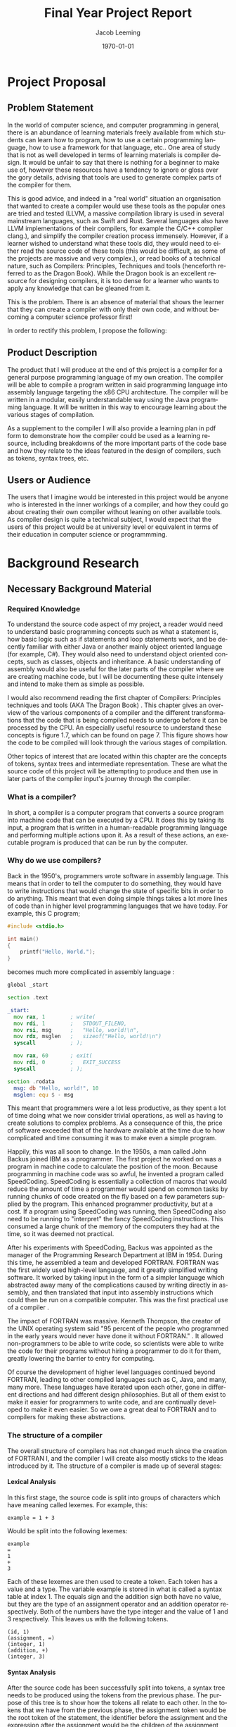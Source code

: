 #+options: ':nil *:t -:t ::t :t H:4 \n:nil ^:t arch:headline
#+options: author:t broken-links:nil c:nil creator:nil
#+options: d:(not "LOGBOOK") date:t e:t email:nil f:t inline:t num:t
#+options: p:nil pri:nil prop:nil stat:t tags:t tasks:t tex:t
#+options: timestamp:t title:t toc:t todo:t |:t
#+title: Final Year Project Report
#+author: Jacob Leeming
#+language: en
#+select_tags: export
#+exclude_tags: noexport
#+creator: Emacs 27.1 (Org mode 9.3)

#+latex_class: article
#+latex_class_options:
#+latex_header:

#+LATEX_HEADER: \tolerance=1
#+LATEX_HEADER: \emergencystretch=\maxdimen
#+LATEX_HEADER: \hyphenpenalty=10000
#+LATEX_HEADER: \hbadness=10000
#+LATEX_HEADER: \frenchspacing

#+LATEX_HEADER: \usepackage{apacite}
#+LATEX_HEADER: \usepackage{natbib}
#+LATEX_HEADER: \usepackage{minted}
#+latex_header: \bibliographystyle{apacite}

#+latex_header_extra:
#+description:
#+keywords:
#+subtitle:
#+latex_compiler: pdflatex
#+date: \today

* Project Proposal
** Problem Statement

In the world of computer science, and computer programming in general,
there is an abundance of learning materials freely available from which
students can learn how to program, how to use a certain programming language,
how to use a framework for that language, etc.. One area of study that
is not as well developed in terms of learning materials is compiler design.
It would be unfair to say that there is nothing for a beginner to make
use of, however these resources have a tendency to ignore or gloss over
the gory details, advising that tools are used to generate complex parts
of the compiler for them. 

This is good advice, and indeed in a "real world" situation an organisation
that wanted to create a compiler would use these tools as the popular ones
are tried and tested (LLVM, a massive compilation library is used in several
mainstream languages, such as Swift and Rust. Several languages also have
LLVM implementations of their compilers, for example the C/C++ compiler
clang.), and simplify the compiler creation process immensely. However,
if a learner wished to understand what these tools did, they would need
to either read the source code of these tools (this would be difficult,
as some of the projects are massive and very complex.), or read books of
a technical nature, such as Compilers: Principles, Techniques and tools
(henceforth referred to as the Dragon Book). While the Dragon book is an
excellent resource for designing compilers, it is too dense for a learner
who wants to apply any knowledge that can be gleaned from it.

This is the problem. There is an absence of material that shows the learner
that they can create a compiler with only their own code, and without becoming
a computer science professor first!

In order to rectify this problem, I propose the following: 

** Product Description

The product that I will produce at the end of this project is a compiler
for a general purpose programming language of my own creation. The compiler
will be able to compile a program written in said programming language
into assembly language targeting the x86 CPU architecture. The compiler
will be written in a modular, easily understandable way using the Java
programming language. It will be written in this way to encourage learning
about the various stages of compilation. 

As a supplement to the compiler I will also provide a learning plan in
pdf form to demonstrate how the compiler could be used as a learning resource,
including breakdowns of the more important parts of the code base and how
they relate to the ideas featured in the design of compilers, such as tokens,
syntax trees, etc.

** Users or Audience

The users that I imagine would be interested in this project would be anyone
who is interested in the inner workings of a compiler, and how they could
go about creating their own compiler without leaning on other available
tools. As compiler design is quite a technical subject, I would expect
that the users of this project would be at university level or equivalent
in terms of their education in computer science or programmming.

* Background Research
** Necessary Background Material
*** Required Knowledge

To understand the source code aspect of my project, a reader would need
to understand basic programming concepts such as what a statement is, how
basic logic such as if statements and loop statements work, and be decently
familiar with either Java or another mainly object oriented language (for
example, C#). They would also need to understand object oriented concepts,
such as classes, objects and inheritance. A basic understanding of assembly
would also be useful for the later parts of the compiler where we are creating
machine code, but I will be documenting these quite intensely and intend
to make them as simple as possible.

I would also recommend reading the first chapter of Compilers: Principles
techniques and tools (AKA The Dragon Book) \citep{dragon}. This chapter
gives an overview of the various components of a compiler and the different
transformations that the code that is being compiled needs to undergo before
it can be processed by the CPU. An especially useful resource to understand
these concepts is figure 1.7, which can be found on page 7. This figure
shows how the code to be compiled will look through the various stages
of compilation.

Other topics of interest that are located within this chapter are the concepts
of tokens, syntax trees and intermediate representation. These are what
the source code of this project will be attempting to produce and then
use in later parts of the compiler input's journey through the compiler.

*** What is a compiler?

In short, a compiler is a computer program that converts a source program
into machine code that can be executed by a CPU. It does this by taking
its input, a program that is written in a human-readable programming language
and performing multiple actions upon it. As a result of these actions,
an executable program is produced that can be run by the computer.

*** Why do we use compilers?

Back in the 1950's, programmers wrote software in assembly language. This
means that in order to tell the computer to do something, they would have
to write instructions that would change the state of specific bits in order
to do anything. This meant that even doing simple things takes a lot more
lines of code than in higher level programming languages that we have today.
For example, this C program;

#+BEGIN_SRC c
  #include <stdio.h>

  int main()
  {
      printf("Hello, World.");
  }
#+END_SRC

becomes much more complicated in assembly language \citep{assemblyHelloWorld}:

#+BEGIN_SRC asm
  global _start

  section .text

  _start:
    mov rax, 1        ; write(
    mov rdi, 1        ;   STDOUT_FILENO,
    mov rsi, msg      ;   "Hello, world!\n",
    mov rdx, msglen   ;   sizeof("Hello, world!\n")
    syscall           ; );

    mov rax, 60       ; exit(
    mov rdi, 0        ;   EXIT_SUCCESS
    syscall           ; );

  section .rodata
    msg: db "Hello, world!", 10
    msglen: equ $ - msg
#+END_SRC

This meant that programmers were a lot less productive, as they spent a
lot of time doing what we now consider trivial operations, as well as having
to create solutions to complex problems. As a consequence of this, the
price of software exceeded that of the hardware available at the time due
to how complicated and time consuming it was to make even a simple program.

Happily, this was all soon to change. In the 1950s, a man called John Backus
joined IBM as a programmer. The first project he worked on was a program
in machine code to calculate the position of the moon. Because programming
in machine code was so awful, he invented a program called SpeedCoding.
SpeedCoding is essentially a collection of macros that would reduce the
amount of time a programmer would spend on common tasks by running chunks
of code created on the fly based on a few parameters supplied by the program.
This enhanced programmer productivity, but at a cost. If a program using
SpeedCoding was running, then SpeedCoding also need to be running to "interpret"
the fancy SpeedCoding instructions. This consumed a large chunk of the
memory of the computers they had at the time, so it was deemed not practical.

After his experiments with SpeedCoding, Backus was appointed as the manager
of the Programming Research Department at IBM in 1954. During this time,
he assembled a team and developed FORTRAN. FORTRAN was the first widely
used high-level language, and it greatly simplified writing software. It
worked by taking input in the form of a simpler language which abstracted
away many of the complications caused by writing directly in assembly,
and then translated that input into assembly instructions which could then
be run on a compatible computer. This was the first practical use of a
compiler \citep{johnBackus}.

The impact of FORTRAN was massive. Kenneth Thompson, the creator of the
UNIX operating system said "95 percent of the people who programmed in
the early years would never have done it without FORTRAN." \citep{kenThompson}.
It allowed non-programmers to be able to write code, so scientists were
able to write the code for their programs without hiring a programmer to
do it for them, greatly lowering the barrier to entry for computing.

Of course the development of higher level languages continued beyond FORTRAN,
leading to other compiled languages such as C, Java, and many, many more.
These languages have iterated upon each other, gone in different directions
and had different design philosophies. But all of them exist to make it
easier for programmers to write code, and are continually developed to
make it even easier. So we owe a great deal to FORTRAN and to compilers
for making these abstractions.

*** The structure of a compiler

The overall structure of compilers has not changed much since the creation
of FORTRAN I, and the compiler I will create also mostly sticks to the
ideas introduced by it. The structure of a compiler is made up of several
stages:

**** Lexical Analysis

In this first stage, the source code is split into groups of characters
which have meaning called lexemes. For example, this:

#+BEGIN_SRC text
  example = 1 + 3
#+END_SRC

Would be split into the following lexemes:

#+BEGIN_SRC text
  example
  =
  1
  +
  3
#+END_SRC

Each of these lexemes are then used to create a token. Each token has a
value and a type. The variable example is stored in what is called a syntax
table at index 1. The equals sign and the addition sign both have no value,
but they are the type of an assignment operator and an addition operator
respectively. Both of the numbers have the type integer and the value of
1 and 3 respectively. This leaves us with the following tokens.

#+BEGIN_SRC text
  (id, 1)
  (assignment, =)
  (integer, 1)
  (addition, +)
  (integer, 3)
#+END_SRC

**** Syntax Analysis

After the source code has been successfully split into tokens, a syntax
tree needs to be produced using the tokens from the previous phase. The
purpose of this tree is to show how the tokens all relate to each other.
In the tokens that we have from the previous phase, the assignment token
would be the root token of the statement, the identifier before the assignment
and the expression after the assignment would be the children of the assignment
token.

**** Semantic Analysis

After the syntax tree has been created, there needs to be additional analysis
to determine the types of the various symbols referred to in the source
code, and keep this information in the syntax table. Once the types of
the symbols have been determined, a process called type checking begins.
This is where we check that the correct types are used in the correct way.
For example, if we have a string and we attempt to divide it by an integer,
we would want the compiler to throw an error as dividing a word by a number
is obviously not intended.

In some situations, for example if we are multiplying a floating point
number by an integer, we would want the type of a symbol to be converted
to another type to allow the result to be correctly stored within the syntax
table. These sort of conversions are also handled by the semantic analyser.

In addition to the checking of types, we need to check that the usage of
symbols are restricted to the correct scope. For example, if in the source
code we have an if statement in which a variable called test is declared,
we wouldn't want test to be accessable outside of the if statement, as
test would be outside of the scope of the if statement. If source code
was supplied to the compiler that attempted to refer to a variable in such
a way, then we should throw an error.

**** Intermediate Code Generator 

This stage is the final stage of the "front end" of the compiler. Now that
we have the syntax tree of the source code and the complete symbol table
of all symbols used in the source code we can generate what is called intermediate
code. Intermediate code is a sort of pseudo code that needs to have the
following two features, first one being it needs to be easy to produce,
and the other one being it needs to be easy to translate.

A common type of intermediate code is called three address code, which
is where each line of code refers to three or fewer variables. This pseudo
code is essentially the source code distilled into its very basic operations.


This:

#+BEGIN_SRC text
  example = x + y * 3
#+END_SRC

Will become something like this:

#+BEGIN_SRC text
  t1 = y * 3
  t2 = x + t1
  example = t2
#+END_SRC

This code can now be easily translated into an assembly language, as each
line only uses basic operations. But before we do that, there is an additional
stage that we must first put this intermediate code through.

**** Code Optimisation

This stage we look at the intermediate representation produced in the last
step and try to improve its efficiency. We can do this by combining certain
lines of code, so for example:

This:

#+BEGIN_SRC text
  t1 = y * 3
  t2 = x + t1
  example = t2
#+END_SRC

Could become this:

#+BEGIN_SRC text
  t1 = y * 3
  example = x + t1
#+END_SRC

There are many other techniques that can be used to optimise intermediate
representation code that can get quite complicated. Finally, we get to
the last stage:

**** Code Generation

For the code generation stage, we need to generate code in the target language
using the intermediate representation that we have produced from the previous
steps. Exactly what is done here depends on the target language, if we
are targeting machine code then we will need to decide what registers will
hold the variables used in the program. After the variables have been sorted
out, then code in the target language is generated that performs the exact
same operations that were specified in each line of the intermediate code.

**** The Symbol Table

Throughout the process of compilation, a data structure known as the symbol
table is used to store all information about any symbols referred to in
the source code. These symbols tend to be identifiers for variables or
function names. Because we are going to compile the code into a different
target language it is important that for all of the symbols pertaining
to variables, their types and the scope of the variable are correctly stored.
Then for symbols pertaining to functions we must store the required parameters
of the function and the types of those parameters.

All of this information is gathered during the syntax analysis phase and
validated during the semantic analysis phase. The data within the syntax
table is important throughout nearly all the phases of compilation \citep{dragon}.

** Related Work

*** A Compiler for Teaching about Compilers

This paper sounds like it has a comparable spirit to this project in that
it espouses similar ideas regarding how the use of compiler creation tools
effect educational benefits, but the paper discusses a compiler that is
designed in order to teach a course, whereas mine is simply a resource
from which you can see how a compiler could be implemented without the
use of compiler creation tools \citep{compilerForTeachingCompilers}.

The compiler in this course is designed to be very modular, so that a student
on the course could take out a component of the compiler and replace it
with their own. This also means that the student would be able to replace
parts of their own work with the teachers, which could be useful if they
wanted to see how that part of the compiler is supposed to function.

This project and my project are similar in that they both involve creating
a compiler that needs to be modular and simple to understand so that students
can learn the basic concepts of how compilers work from reading the provided
source code. This means that both projects will need to have clean, readable
code.

The projects differ in their purpose, however. My project is simply a supplement
to an existing course, or perhaps just an example to showcase the inputs
and outputs of different steps of compilation. The project described in
the paper is meant to be at the centre of a university module, and is designed
to be extremely modular to the point that students can remove some component
and replace it with their own. Although my compiler will try to be modular
in order to encourage experimentation, it is not the primary focus of my
project, which is to demonstrate that a compiler can be built without needing
lots of theoretical knowledge.

*** A Set Of Tools To Teach Compiler Construction

This paper introduces a set of tools to aid in the teaching of compilers,
as the authors of the paper found that some of the tools commonly used
in compiler construction were either obsolete or lacking in terms of educational
features. One example of how they remedied this is by making use of a modified
GNU bison, which outputs a detailed description of the various states the
parser is in whilst parsing the input tokens. This information was lacking
in the original bison, making it very difficult to find errors in either
the input or the parser code.

My project differs from the tools described in the above paper quite significantly.
In the paper, they still make use of tools to create code which skips over
the gory details. These tools are better for education, which is an improvement,
but I want to stick to just using a single programming language (Java)
in my project. My intention with this is to reveal how a normal student
could create a compiler with out the use of complicated tools and theories,
therefore making the student totally understand the process of compilation
\citep{aSetOfToolsToTeachCompilerConstruction}.

** Professional, Legal Ethical \amp Social Issues
* Project Planning

- User Requirements
- Choice of tools/techniques/approach
  - relevance to degree/course knowledge
- Risk Management
- Product Development Plan

In this section, I will discuss the planning of this project.

** User Requirements

The first and most important part of planning a project is gathering the
user's requirements. I think the most important deliverable of this project
would be the compiler itself, so the main requirement of this project would
be a compiler that can translate code from a high level programming language
into assembly code. 

This compiler has a few sub-requirements; it must be written in a
way that is understandable to a second year computer science student, and
it must be able to show the process that source code goes through on its
journey to becoming assembly language.

The language that the compiler compiles from needs to be sufficiently complicated
so as to illustrate the main issues regarding compilation, such as operator
precedence, correct assembly generation, etc.

** Choice of Tools
*** Programming Language

An important decision I had to make early on is which programming language
should the compiler be written in. I chose to use Java, but considered
two other programming languages, Python and C#.

I thought Python could be a good choice for the compiler due to its prevelance
in eduction as well as its simpler syntax when compared to Java, which
would allow students to be able to better understand the code. However,
upon experimenting with the object oriented side of Python, I realised
this syntactic simplicity was only present as long as the programmer was
writing procedural code. The final nail in the coffin was when I considered
the fact that Python is a dynamically typed language, rather than being
statically typed. Given the nature of my project, I think that a dynamically
typed language would hinder me somewhat, as there will be many custom types
in use at each stage of the compiler. A statically typed language would
allow me to catch trivial bugs at compile time rather than having to waste
time debugging something breaking during runtime.

The other language that I was considering was C#. On the surface, C# is
very similar to Java. C# has many advanced language features, such as a
great deal of syntactic sugar and support for functional programming using
LINQ and lambda expressions, which increase programmer productivity, and
reduces the amount of boiler plate code that has to be written. Unfortunately,
unless you are familiar with these features, and understand what they are
doing, it is all too easy to get confused, and use them blindly without
thinking. It is also likely that students will never have used C# before,
compounding any potential confusion.

I chose Java as the implementation language of the compiler because it
is a very common language, and although its use in industry is gradually
decreasing, it is still the main language used at universities for the
purposes of teaching. Because of this, many students will be familiar with
Java, and it lowers the barrier to entry for reading the code of this project's
compiler. The other main advantage of Java is its great object oriented
features, such as polymorphism and inheritance, whcih allow for very productive
coding.

** Risk Management

In every project, there are risks, and this project is no exception! The
main risk to this project that I can forsee is running out of time before
the central deliverable (the compiler) is completed. As I have no experience
with writing a compiler, or writing assembly, I have no idea how long it
will take to write a given part of the codebase. There is something I can
do to mitigate this risk, however. 

As part of an ideal compiler, there would be a stage where the source code
is checked for correctness, so if a syntactical or semantical error is
found, then the compiler will emit an error message. As this compiler is
not intended for serious use, I can justify skipping over that section
in favour of the others (which have a greater educational value), and coming
back to it later if I have time.

** Product Development Plan

I think I can split the development of the compiler into four main stages:
- The Tokeniser
- The Parser
- The Intermediate Code Generator
- The Assembly Generator

In regards to how much time each stage of the compiler will take to write,
I suspect that the most complicated part of the code base will be the assembly
generator (mostly to do with the presence of assembly). The tokeniser should
be relatively simple, with the parser and the intermediate code generator
coming in somewhere between the tokeniser and the assembly generator. As
each stage of the project relies on the previous, I will need to write
them in order to make sure they work well together.

Considering the difficulty levels of each stage and the order in which
they have to be written, I think this is an appropriate plan:

[[./ganntChart.png]]

* Design

Now I will discuss the design of the compiler.

** Product Specification

When thinking about how I was going to design the compiler, I had to consider
several things. How are compilers usually structured? What can I do to
build a compiler in such a way that it is easily understandable to a student?
How should I go about outputting educational output back to the user? 

As we saw in the structure of a compiler subsection earlier, the process
of compilation is split into several stages. Given this, it would make
sense to group the code by these stages, possibly putting each stage into
its own class. In doing this we make the code more modular and understandable.

However, if we picture each stage of the compilation taking an input (the
output of the previous stage of compilation or in the case of the first
stage, the source code) and returning an output for use in the next stage,
we are presented with an opportunity to take an output of a given stage
and present this output in a readable way to the user. 

If we were to allow for such output to be emitted after each stage, then
this could be very useful in explaining many compilation concepts to students,
such as tokens, abstract syntax trees and intermediate code. As the student
would be able to alter the source code that the compiler is compiling from,
they would be able to note the differences in output.

This image from the dragon book is a great illustration of the inputs and
outputs of each stage:

todo: put dragon book diagram here

* Implementation
** Skills and Knowledge required for Development

To implement the compiler, I had to make use of several different skills
and bits of knowledge. In order to create anything, I first had to be able
to program. Programming requires knowledge of a programming lanugage (Java)
and a text editing program (Emacs) to write code in that programming language,
and others if necessary. To automate the many terminal commands that have
to be run to allow for the compiler to be run, I wrote a shell script which
required knowledge of the bash scripting language. 

When writing the compiler, I needed to know about the structure of a compiler
and the various transformations source code goes through during its journey
through the compiler, detailed previously in this report. Additionally,
I will need to learn at least the basics of assembly language in order
to write the code generator part of the compiler.

Another thing I needed to be aware of is the cleanliness of my code when
writing the compiler. Clean code means that it is easy to understand. Code
being easy to understand makes it easier for students to read, and also
makes it easier for me to fix any bugs that I find during the development
process.

The final, and arguably most important thing I need to know for the development
process is how to find information, whether that be in books or online.
Before starting to write any of the stages of compilation, I must first
think about how I will solve the problems each stage poses. Before I can
think about these problems, I must first read up on the common techniques
used, and figure out how I can implement them. If I do not do this and
jump blindly in, chances are I will both make very little progress and
write code that is unreadable.

** Implementation Details

In this section I will discuss my implementation of certain parts of the
compiler.

*** structure of compiler in comparison to other compiler

JPLcompiler's structure is rather bare bones compared to a traditional
compiler. Many of the steps required to enforce the correctness of the
source code have been omitted in the interest of getting JPLcompiler to
compile something within the time limit I have for this project. In a similar
manner, many mainstream compilers are "optimising compilers" [insert reference
to dragon book] as they perform several iterations over the intermediate
representation in order to produce an intermediate representation that
uses fewer instructions, and therefore generates more efficient assembly.

*** Parser

Instead of implementing a proper parsing algorithm, such as a shift-reducing
parser, I opted for a simpler approach. At the beginning of each statement,
the parser will inspect the first token of the statement to determine the
type of statement. If that is not enough to determine the type of statement,
then the following tokens is used to classify the statement. An example of
such a statement would be:

#+begin_src text
  int x = 2;
#+end_src

The first token, the integer declaration token, is not enough to determine
the type of statement, as it could be a declaration statement or a assignment
statement depending on the following tokens. In the above example, if the
third token in the sequence is an assignment token (=), then the statement
is an assignment statement, and all the tokens of the statement are passed
to a function that checks that the tokens follow the rules of the language.
If the statement involves an expression, then the tokens that belong to
that expression will be sent to an expression parsing function.

*** Expression Parsing

In the JPL langugage, there are expressions in a similar manner to C-like
languages. For example, the following expression will evalutate to 14,
which will be stored in the variable number:

#+begin_src text
int number = 2 + 3 * 4;
#+end_src

JPLcompiler parses this expression by turning it into a tree structure
to make sure that the operations are evaluated in an order that respects
operator precedence. First, it will search for the "root element" of the
expression. For example, in the following example:

#+begin_src text
2 + 3
#+end_src

The $+$ is the root element. For a more complicated example:

#+begin_src text
2 + 3 * 4 - 5
#+end_src

The * is the root element. JPLcompiler finds the root element using the
following method:

#+begin_src java
      private static int findRootElementIndex(Token[] tokens) throws JPLException {
          // Order is important.
          TokenType[] types = {
              TokenType.And,
              TokenType.Or,
              TokenType.Equal,
              TokenType.NotEqual,
              TokenType.GreaterThan,
              TokenType.LessThan,
              TokenType.GreaterThanOrEqualTo,
              TokenType.LessThanOrEqualTo,
              TokenType.Subtract,
              TokenType.Add,
              TokenType.Multiply,
              TokenType.Divide,
          };

          for (TokenType type : types) {
              if (tokensContainType(tokens, type)) {
                  return findFirstOccuranceOfTypeInTokens(tokens, type);
              }
          }
          return 0;
      }
#+end_src

At the beginning of the method, there is an array of TokenTypes called
types. This array is then iterated over in a foreach loop to see if a type
is present in the provided tokens and returns its position in the list
of tokens if it is, exiting the method. The order of the array is important,
the operations with the greatest precedence are located towards the end
of the array. This means that when the intermediate representation is generated,
the operators with greater precedence are evaluated first, as they are
closest to the furthest away leaves of the tree created by the expression.
For example:

#+begin_src text
print 2 + 3 * 4;
#+end_src

becomes:

#+begin_src text
  {Multiply        3               4               t0             }
  {Add             2               t0              t1             }
  {Print           null            null            t1             }
#+end_src

*** Intermediate Representation Details

In my compiler, the intermediate representation takes the form of a collection
of a custom Java object, referred to in the compiler code as a IntermediateCodeInstruction.
It holds three strings and a instance of an enum. The enum refers to the
type of instruction (e.g. assignment, goto), two of the strings refer to
the arguments of the operation (which can be a value or the name of a variable),
and the final string refers to where the result will be stored. This design
is based on the quadruple concept discussed in the Dragon book [todo: insert
reference].

You might wonder why I chose to use a string as the datatype for the arguments
and the result regardless of whether the value of the argument is an integer
or a variable. This is because the next and final stage after the creation
of the intermediate representation is code generation; the generation of
assembly. As the output of the code generation stage is a string containing
the outputted assembly, it makes sense to keep the arguments and results
as strings to allow for easy concatenation.

*** Generation of Assembly

In source code for assembly language programs, you need to assign memory
for variables in the .bss section of a NASM file. For example, if you wanted
to have a variable called exampleNumber, you would need some code like
this:

[todo: insert example code]

In the assembly code that JPLcompiler emits, variables like the one above
are declared in order to reserve memory for three different types of variable.

- Variables declared in the source program, taken from the symbol table of the syntax tree produced by the parser

- Temporary variables, used to hold the results of operations in an expression, such as 1 + 1.

- Parameter variables, used to hold values passed as arguments to functions declared in the source program.

These memory locations are then used in the .text section like this:

[todo: insert more example code]

This method of handling the storage definitely has its drawbacks (detailed
later on in this report) but it is a relatively uncomplicated solution
that is more understandable for a newcomer to assembly compared to an approach
that would generate more efficient assembly code. 

*** "build system"

As Java is itself a compiled language, and this project will involve many
Java files, I wrote a small bash script to compile all the Java files in
the project and then run the program. Normally in a Java project, you would
make use of a build system to do this, such as Maven. But as I want to
keep this project as simple as possible for the benefit of students, I
decided to write the aforementioned script. The only disadvantage of this
that I have been able to notice is slightly longer compile times. As the
compilation times are at most five seconds on a five year old laptop, I
don't think this is a significant disadvantage.

** Testing

A compiler is a difficult thing to test completely, as even a simple programming
language can allow for an infinite number of different source programs,
which will result in a plethora of different scenarios; each of which could
cause the compiler to fail. 

JPLcompiler has no automated testing, such as unit testing, because I felt
it would not be a good use of my time in this particular project. When
writing JPLcompiler, I have added many error checks to the code, so if
there is a problem, I will find its source very quickly. Even if an error
manages to get past the checks, the educational output that is one of the
requirements of the compiler will be clearly different to what it should
be. For example, if I wrote a program in JPL that multiplies two numbers
together and received assembly that divides two numbers, then I can look
at the output for the tokenizer, parser and intermediate code generator
to identify the source of the problem quickly and easily.

For these reasons, I have decided that the best way to test JPLcompiler
is by writing many different programs in JPL which use all of the language
features, and then using JPLcompiler to compile them. This approach to
testing will allow me to test more difficult scenarios much more quickly
than writing unit tests that only test trivial situations. It is worth
noting that JPLcompiler would be very easy to unit test due to it being
split into stages and the nature of each stages output.

* Evaluation
** product evaluation
** project evaluation
*** what did you learn?

- learned more about OOP.

As JPLcompiler is written in the extremely object oriented language Java,
I became much more comfortable with several object oriented concepts. I
was already comfortable with the concepts of classes and objects thanks
to previous experience from university and placement work. 

While I understood the theory, my practical understanding of concepts like
polymorphism, inheritance and their benefits were lacking. Working on this
project required me to make use of both of these concepts, especially in
regards to the parser, where the class StatementNode has many subclasses
which need to make use of methods inherited from their parent class. Writing
this code has made me much more aware of the benefits of these concepts,
and much more comfortable using them in future work.

- learned about how to run Java projects without an IDE or build tool

During my previous university work that has involved Java, we were directed
to make use of the IntelliJ IDE. One of the features of this IDE is a GUI
button that can be pressed to run the project. With what I now know after
working on this project is that pressing this button will send a command
to a build tool (e.g. gradle or maven). The build tool will then read a
project file that has been created automatically by IntelliJ, and follow
the commands within to efficiently compile the Java project (only invoke
the java compiler for files that havent been compiled before or changed
since last compilation), and then run it.

As I decided that compilation times weren't that important to me for this
particular project, I decided to write a simple bash script to invoke the
compiler for all Java files in my src directory instead of wasting time
learning how a build system worked. This introduced me to many Java concepts
such as the classpath, and how to use the command line development tools
for Java, javac (the command to invoke the compiler) and java (the command
to run the compiled files on the JVM). This dispelled a lot of the mystery
surrounding what happens when I click the magic go button in the IDE, and
improved my understanding of the important role that compilers play in
programming.

- learnt a lot regarding the basics of assembly

The final stage of compilation in JPLcompiler is the generation of assembly.
Before I could write code that would output assembly, I first needed to
learn the basics of an assembly language so I could have an idea of what
the input to the assembly generator (the intermediate representation) would
look like in equivalent assembly.

Topics I learned about included:

- The basic structure of an assembly file.
- The syntax of assembly language.
- Allocation of memory to constants and variables.
- Loading values into the registers of the CPU.
- Storing values loaded into a register into a memory location.
- Performing simple mathematical operations on the values loaded into the registers (necessary to basic maths in JPL).
- Comparing values stored in registers (necessary for if and while statements).
- Including other assembly files into the current file (useful for reusing any assembly "functions").
- Using return and call instructions to jump to different labels in the assembly (necessary for flow control and function calls).

- the benefits of using a clean coding style when going back to code written a long time ago.

Whenever writing code, it is important to follow certain guidelines to
ensure your code is simple to read, such as splitting functions into smaller
functions where possible and giving intention-revealing names to variables
and functions. A trivial example of a non-intention-revealing function
name would be naming a function $getThem()$ instead of $getNodes()$. 

Because I followed these practices when writing JPLcompiler, the code base
is readable. It is so readable that I can go back to code I have written
four months ago (for example to fix a bug) and understand it within five
minutes. This makes adding new features, bugfixing, and other development
tasks much easier. It allows me to use my brain to solve the problem, instead
of understanding my code!

- history of compiler and its significance in computing

The function of compilers in general was something that I had only a dim
awareness of before starting work on this project. This all changed during
the literature review for this project where I gained a great appreciation
for the significance of compilers, and how they have shaped, and continue
to shape, programming language design and use.

- what does a compiler do

This project allowed me to develop an understanding of the main purpose
of a compiler, which is allowing a programmer to use a higher level language
to describe what he wants the computer to do, instead of writing lots of
repetitive and time-consuming code in a low-level language where he has
to think about the inner workings of a CPU as well as the problem he is
trying to solve.

- how does a compiler work

Additionally I gained an understanding of the process of compilation and
the algorithms used in professional compilers. I learned how compilers
are actually a combination of two programs, a compiler front end an a compiler
back end. The front end creates the intermediate representation, and the
backend translates this into a specific target language. this target language
could be for certain types of CPUs or managed environments such as the
JVM (Java Virutal Machine) or the CLR (Common Language Runtime). And of
course I learned about the tremendous journey that is the process of compilation
into one of these target languages.

*** what competencies/skills did you develop?

As this project is quite complex in nature I developed several of my existing
skills, and discovered some new ones.

- clean coding

The number of Java classes in the codebase (around forty) means that I
have needed to be extremely careful with regards to the naming of classes,
functions and variables so I don't get confused. 

- writing assembly

While working on this project, I have developed a new skill writing assembly
code. I did this by writing some simple programs in assembly for the purpose
of aquiring an understanding of how to write programs in assembly. This
was well worth doing, as being a low-level language it is quite different
to Java or other high-level languages that I am familiar with. There is
a lot of focus on memory management, and you need to instruct the CPU exactly
what to do. All programs are made up of operators and arguments for those
operators. Each operator will have differing ways of using the arguments,
an argument might have to be loaded into a specific register for instance.
  
- writing java

My Java writing skills also improved while working on this project. I became
familiar with many of the classes and methods from the Java standard library,
especially the different types of collection and the string, char and array
helper classes. 

- writing bash

As described above, I made use of a bash script to automate the process
of:

- Compiling JPLcompiler.
- Running it on a JPL source code file provided as an argument to the script.
- Assembling the output of JPLcompiler with NASM.
- Linking the object file produced by NASM with the ld command.
- And finally running the executable file produced by the ld command.

Writing the script to perform the above required me to increase my knowledge
of how commands are called in bash, learn how to read the "man" (short
for manual) pages for each command in order to figure out which command
flags I need, and understand how I can use if statements to prevent further
parts of the script from running if there is a problem when running any
of the commands in the script.

- designing a large solo project (computer science thinking)
- use of git
-

*** self-criticism/reflection

- should have put more thought into the design of the parser before i started writing it. (required a significant refactor to improve readability which took a long time)
- I wish I could have employed some smarter techniques for developing efficient machine code (time constraints)
- I think I have done a good job in regards to clean coding, but the class tree of the nodes of the parser may be unnecessarily complicated (node interface)
-
- discovered many of the flaws of java


* Conclusions
** summary
** future plans
* MISC

** comments

Inline comments within the source code will be kept to a minimum, this
is done to prevent noise when reading the source code. An overview of the
structure of the program will be stored in the README.org file found at
the root of the project. 

\bibliography{bibliography.bib}
 
